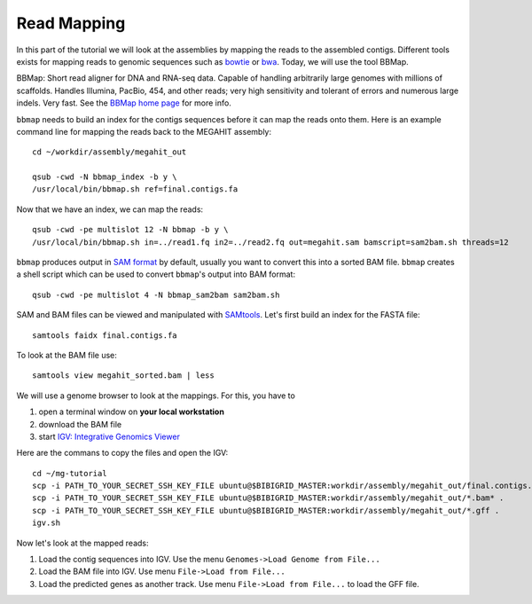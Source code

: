 Read Mapping
============

In this part of the tutorial we will look at the assemblies by mapping
the reads to the assembled contigs.  Different tools exists for
mapping reads to genomic sequences such as `bowtie
<http://bowtie-bio.sourceforge.net/bowtie2/index.shtml>`_ or `bwa
<http://bio-bwa.sourceforge.net/>`_. Today, we will use the tool
BBMap.

BBMap: Short read aligner for DNA and RNA-seq data. Capable of
handling arbitrarily large genomes with millions of scaffolds. Handles
Illumina, PacBio, 454, and other reads; very high sensitivity and
tolerant of errors and numerous large indels. Very fast. See the
`BBMap home page <http://sourceforge.net/projects/bbmap/>`_ for more
info.


``bbmap`` needs to build an index for the contigs sequences before it
can map the reads onto them. Here is an example command line for
mapping the reads back to the MEGAHIT assembly::

  cd ~/workdir/assembly/megahit_out

  qsub -cwd -N bbmap_index -b y \
  /usr/local/bin/bbmap.sh ref=final.contigs.fa
  
Now that we have an index, we can map the reads::

  qsub -cwd -pe multislot 12 -N bbmap -b y \
  /usr/local/bin/bbmap.sh in=../read1.fq in2=../read2.fq out=megahit.sam bamscript=sam2bam.sh threads=12
  
``bbmap`` produces output in `SAM format
<http://samtools.github.io/hts-specs/SAMv1.pdf>`_ by default, usually
you want to convert this into a sorted BAM file. ``bbmap`` creates a
shell script which can be used to convert ``bbmap``'s output into BAM
format::

  qsub -cwd -pe multislot 4 -N bbmap_sam2bam sam2bam.sh

SAM and BAM files can be viewed and manipulated with `SAMtools <http://samtools.sourceforge.net/>`_. Let's first build an index for the FASTA file::

  samtools faidx final.contigs.fa

To look at the BAM file use::

  samtools view megahit_sorted.bam | less
  
We will use a genome browser to look at the mappings. For this, you
have to 

1. open a terminal window on **your local workstation**
2. download the BAM file 
3. start `IGV: Integrative Genomics Viewer <http://www.broadinstitute.org/igv/>`_

Here are the commans to copy the files and open the IGV::

  cd ~/mg-tutorial
  scp -i PATH_TO_YOUR_SECRET_SSH_KEY_FILE ubuntu@$BIBIGRID_MASTER:workdir/assembly/megahit_out/final.contigs.fa* .
  scp -i PATH_TO_YOUR_SECRET_SSH_KEY_FILE ubuntu@$BIBIGRID_MASTER:workdir/assembly/megahit_out/*.bam* .
  scp -i PATH_TO_YOUR_SECRET_SSH_KEY_FILE ubuntu@$BIBIGRID_MASTER:workdir/assembly/megahit_out/*.gff .
  igv.sh
  
Now let's look at the mapped reads:

1. Load the contig sequences into IGV. Use the menu ``Genomes->Load Genome from File...`` 
2. Load the BAM file into IGV. Use menu ``File->Load from File...`` 
3. Load the predicted genes as another track. Use menu ``File->Load from File...`` to load the GFF file.


